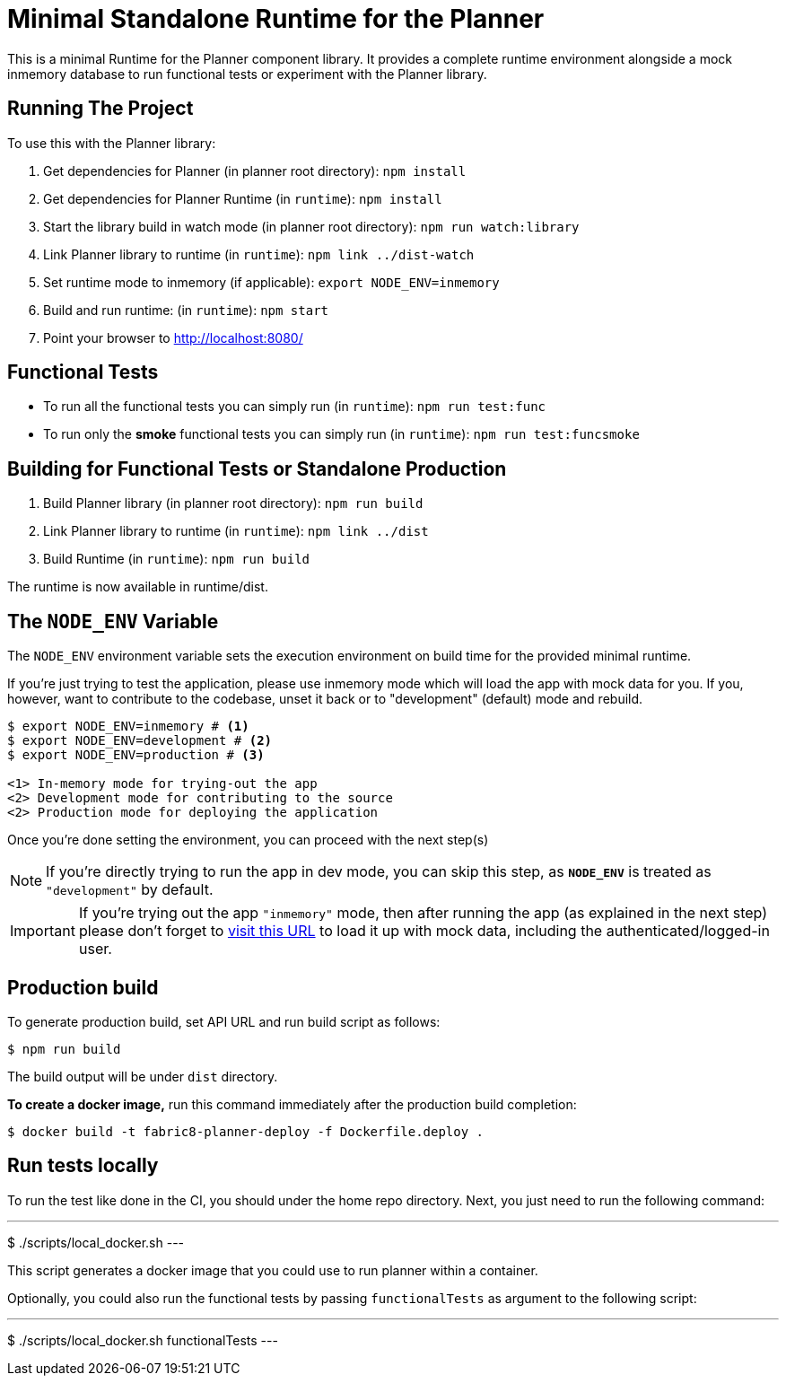 = Minimal Standalone Runtime for the Planner

This is a minimal Runtime for the Planner component library. It provides a complete runtime
environment alongside a mock inmemory database to run functional tests or experiment with the
Planner library.

== Running The Project

To use this with the Planner library:

1. Get dependencies for Planner (in planner root directory): `npm install`
2. Get dependencies for Planner Runtime (in `runtime`): `npm install`
3. Start the library build in watch mode (in planner root directory): `npm run watch:library`
4. Link Planner library to runtime (in `runtime`): `npm link ../dist-watch`
5. Set runtime mode to inmemory (if applicable): `export NODE_ENV=inmemory`
6. Build and run runtime: (in `runtime`): `npm start`
7. Point your browser to http://localhost:8080/

== Functional Tests

* To run all the functional tests you can simply run (in `runtime`): `npm run test:func`
* To run only the **smoke** functional tests you can simply run (in `runtime`): `npm run test:funcsmoke`

== Building for Functional Tests or Standalone Production

1. Build Planner library (in planner root directory): `npm run build`
2. Link Planner library to runtime (in `runtime`): `npm link ../dist`
3. Build Runtime (in `runtime`): `npm run build`

The runtime is now available in runtime/dist.

== The `NODE_ENV` Variable

The `NODE_ENV` environment variable sets the execution environment on build time
for the provided minimal runtime.

If you're just trying to test the application, please use inmemory mode which
will load the app with mock data for you. If you, however, want to contribute
to the codebase, unset it back or to "development" (default) mode and rebuild.


[source,shell]
```
$ export NODE_ENV=inmemory # <1>
$ export NODE_ENV=development # <2>
$ export NODE_ENV=production # <3>

<1> In-memory mode for trying-out the app
<2> Development mode for contributing to the source
<2> Production mode for deploying the application
```

Once you're done setting the environment, you can proceed with the next step(s)

NOTE: If you're directly trying to run the app in dev mode, you can skip this
step, as *`NODE_ENV`* is treated as `"development"` by default.

IMPORTANT: If you're trying out the app `"inmemory"` mode, then after running
the app (as explained in the next step) please don't forget to
http://localhost:8088/?token_json=%7B%22access_token%22%3A%22somerandomtoken%22%2C%22expires_in%22%3A1800%2C%22refresh_expires_in%22%3A1800%2C%22refresh_token%22%3A%22somerandomtoken%22%2C%22token_type%22%3A%22bearer%22%7D[visit this URL]
to load it up with mock data, including the authenticated/logged-in user.

== Production build

To generate production build, set API URL and run build script as follows:

----
$ npm run build
----

The build output will be under `dist` directory.

*To create a docker image,* run this command immediately after the production
build completion:

----
$ docker build -t fabric8-planner-deploy -f Dockerfile.deploy .
----

== Run tests locally

To run the test like done in the CI, you should under the home repo directory.
Next, you just need to run the following command:

---
$ ./scripts/local_docker.sh
---

This script generates a docker image that you could use to run planner within a container.

Optionally, you could also run the functional tests by passing `functionalTests`
as argument to the following script:

---
$ ./scripts/local_docker.sh functionalTests
---
